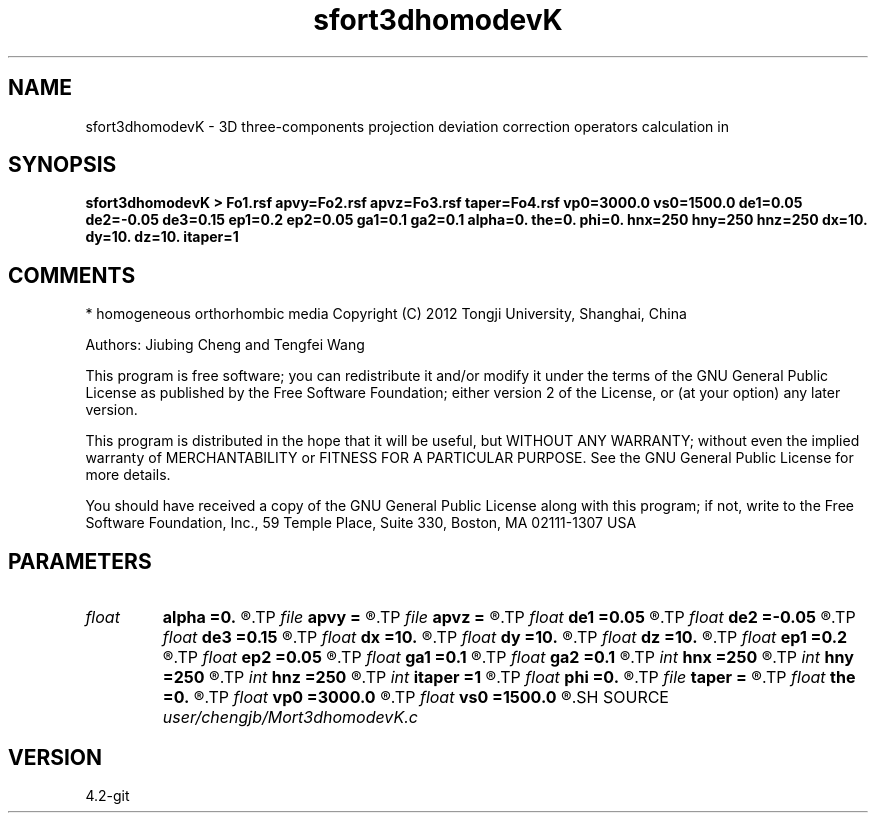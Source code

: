 .TH sfort3dhomodevK 1  "APRIL 2023" Madagascar "Madagascar Manuals"
.SH NAME
sfort3dhomodevK \- 3D three-components projection deviation correction operators calculation in
.SH SYNOPSIS
.B sfort3dhomodevK > Fo1.rsf apvy=Fo2.rsf apvz=Fo3.rsf taper=Fo4.rsf vp0=3000.0 vs0=1500.0 de1=0.05 de2=-0.05 de3=0.15 ep1=0.2 ep2=0.05 ga1=0.1 ga2=0.1 alpha=0. the=0. phi=0. hnx=250 hny=250 hnz=250 dx=10. dy=10. dz=10. itaper=1
.SH COMMENTS
* homogeneous orthorhombic media
Copyright (C) 2012 Tongji University, Shanghai, China 

Authors: Jiubing Cheng and Tengfei Wang 

This program is free software; you can redistribute it and/or modify
it under the terms of the GNU General Public License as published by
the Free Software Foundation; either version 2 of the License, or
(at your option) any later version.

This program is distributed in the hope that it will be useful,
but WITHOUT ANY WARRANTY; without even the implied warranty of
MERCHANTABILITY or FITNESS FOR A PARTICULAR PURPOSE.  See the
GNU General Public License for more details.

You should have received a copy of the GNU General Public License
along with this program; if not, write to the Free Software
Foundation, Inc., 59 Temple Place, Suite 330, Boston, MA  02111-1307  USA

.SH PARAMETERS
.PD 0
.TP
.I float  
.B alpha
.B =0.
.R  
.TP
.I file   
.B apvy
.B =
.R  	auxiliary output file name
.TP
.I file   
.B apvz
.B =
.R  	auxiliary output file name
.TP
.I float  
.B de1
.B =0.05
.R  
.TP
.I float  
.B de2
.B =-0.05
.R  
.TP
.I float  
.B de3
.B =0.15
.R  
.TP
.I float  
.B dx
.B =10.
.R  
.TP
.I float  
.B dy
.B =10.
.R  
.TP
.I float  
.B dz
.B =10.
.R  
.TP
.I float  
.B ep1
.B =0.2
.R  
.TP
.I float  
.B ep2
.B =0.05
.R  
.TP
.I float  
.B ga1
.B =0.1
.R  
.TP
.I float  
.B ga2
.B =0.1
.R  
.TP
.I int    
.B hnx
.B =250
.R  
.TP
.I int    
.B hny
.B =250
.R  
.TP
.I int    
.B hnz
.B =250
.R  
.TP
.I int    
.B itaper
.B =1
.R  
.TP
.I float  
.B phi
.B =0.
.R  
.TP
.I file   
.B taper
.B =
.R  	auxiliary output file name
.TP
.I float  
.B the
.B =0.
.R  
.TP
.I float  
.B vp0
.B =3000.0
.R  
.TP
.I float  
.B vs0
.B =1500.0
.R  
.SH SOURCE
.I user/chengjb/Mort3dhomodevK.c
.SH VERSION
4.2-git

